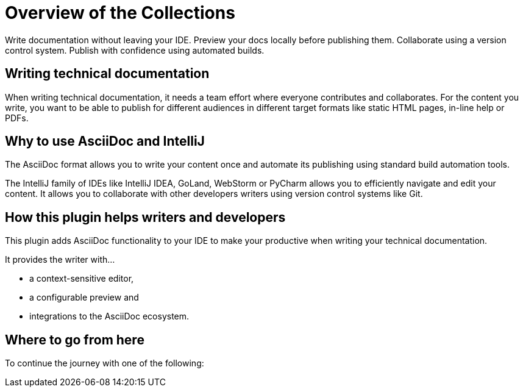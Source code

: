 = Overview of the Collections
:navtitle: Collections
:description: Write documentation without leaving your IDE. \
Preview your docs locally before publishing them. \
Collaborate using a version control system.

////
This is the start page of plugin's documentation, and therefore likely the first thing people read.
This doc provides a brief overview of the functionality this plugin provides.

Write about why it is a good idea to use AsciiDoc and the plugin (and maybe when not to use it).
Mention unique-selling-propositions (USP) that differentiate this plugin from others.

Assumed reader type: someone who is new to the plugin, but might have heard about AsciiDoc before.
////

{description}
Publish with confidence using automated builds.

== Writing technical documentation

When writing technical documentation, it needs a team effort where everyone contributes and collaborates.
For the content you write, you want to be able to publish for different audiences in different target formats like static HTML pages, in-line help or PDFs.

== Why to use AsciiDoc and IntelliJ

The AsciiDoc format allows you to write your content once and automate its publishing using standard build automation tools.

The IntelliJ family of IDEs like IntelliJ IDEA, GoLand, WebStorm or PyCharm allows you to efficiently navigate and edit your content.
It allows you to collaborate with other developers writers using version control systems like Git.

== How this plugin helps writers and developers

This plugin adds AsciiDoc functionality to your IDE to make your productive when writing your technical documentation.

It provides the writer with...

* a context-sensitive editor,
* a configurable preview and
* integrations to the AsciiDoc ecosystem.

== Where to go from here

To continue the journey with one of the following:

